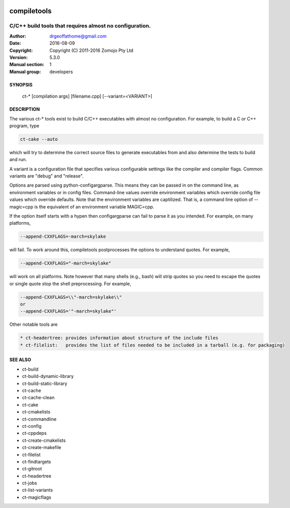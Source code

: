 .. image:: https://github.com/DrGeoff/compiletools/actions/workflows/main.yml/badge.svg
    :target: https://github.com/DrGeoff/compiletools/actions

============
compiletools
============

--------------------------------------------------------
C/C++ build tools that requires almost no configuration.
--------------------------------------------------------

:Author: drgeoffathome@gmail.com
:Date:   2016-08-09
:Copyright: Copyright (C) 2011-2016 Zomojo Pty Ltd
:Version: 5.3.0
:Manual section: 1
:Manual group: developers

SYNOPSIS
========
    ct-* [compilation args] [filename.cpp] [--variant=<VARIANT>]

DESCRIPTION
===========
The various ct-* tools exist to build C/C++ executables with almost no 
configuration. For example, to build a C or C++ program, type

.. code-block:: bash

    ct-cake --auto

which will try to determine the correct source files to generate executables
from and also determine the tests to build and run.

A variant is a configuration file that specifies various configurable settings
like the compiler and compiler flags. Common variants are "debug" and "release".

Options are parsed using python-configargparse.  This means they can be passed
in on the command line, as environment variables or in config files.
Command-line values override environment variables which override config file 
values which override defaults. Note that the environment variables are 
captilized. That is, a command line option of --magic=cpp is the equivalent of 
an environment variable MAGIC=cpp.

If the option itself starts with a hypen then configargparse can fail to parse 
it as you intended. For example, on many platforms,

.. code-block:: bash

    --append-CXXFLAGS=-march=skylake

will fail. To work around this, compiletools postprocesses the options to 
understand quotes. For example,

.. code-block:: bash

    --append-CXXFLAGS="-march=skylake" 

will work on all platforms.  Note however that many shells (e.g., bash) will strip 
quotes so you need to escape the quotes or single quote stop the shell preprocessing. 
For example,

.. code-block:: bash

    --append-CXXFLAGS=\\"-march=skylake\\"  
    or 
    --append-CXXFLAGS='"-march=skylake"'

Other notable tools are

.. code-block:: text

    * ct-headertree: provides information about structure of the include files
    * ct-filelist:   provides the list of files needed to be included in a tarball (e.g. for packaging)

SEE ALSO
========
* ct-build
* ct-build-dynamic-library
* ct-build-static-library
* ct-cache
* ct-cache-clean
* ct-cake
* ct-cmakelists
* ct-commandline
* ct-config
* ct-cppdeps
* ct-create-cmakelists
* ct-create-makefile
* ct-filelist
* ct-findtargets
* ct-gitroot
* ct-headertree
* ct-jobs
* ct-list-variants
* ct-magicflags
